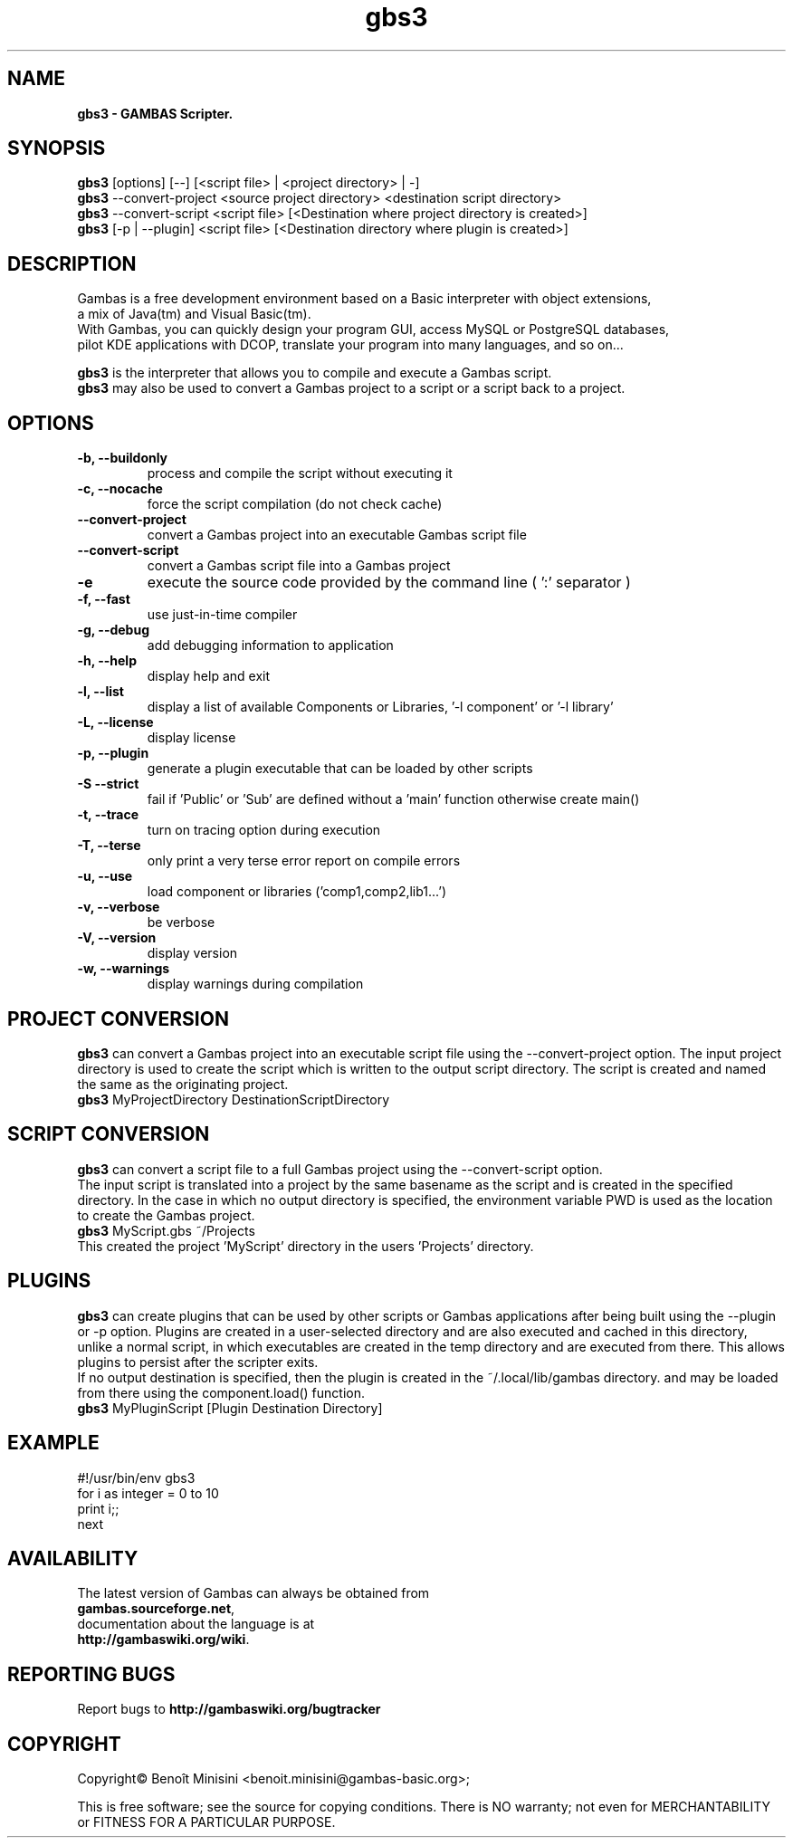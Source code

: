.TH "gbs3" "1" "March 2021" "Ubuntu" "User Commands"

.SH "NAME"
.B gbs3 \- GAMBAS Scripter.

.SH "SYNOPSIS"
.B gbs3
[options] [--] [<script file> | <project directory> | -]
.br
.B gbs3
--convert-project <source project directory> <destination script directory>
.br
.B gbs3
--convert-script <script file> [<Destination where project directory is created>]
.br
.B gbs3
[-p | --plugin] <script file> [<Destination directory where plugin is created>] 

.SH "DESCRIPTION"
Gambas is a free development environment based on a Basic interpreter with object extensions,
.br
a mix of Java(tm) and Visual Basic(tm).
.br
With Gambas, you can quickly design your program GUI, access MySQL or PostgreSQL databases,
.br
pilot KDE applications with DCOP, translate your program into many languages, and so on...

.B gbs3 
is the interpreter that allows you to compile and execute a Gambas script.
.br
.B gbs3
may also be used to convert a Gambas project to a script or a script back to a project.

.SH "OPTIONS"
.TP
\fB\-b, --buildonly\fR
process and compile the script without executing it
.TP
\fB\-c, --nocache\fR
force the script compilation (do not check cache)
.TP
\fB\--convert-project\fR
convert a Gambas project into an executable Gambas script file
.TP
\fB\--convert-script\fR
convert a Gambas script file into a Gambas project
.TP
\fB\-e\fR
execute the source code provided by the command line ( ':' separator )
.TP
\fB\-f, --fast\fR
use just-in-time compiler
.TP
\fB\-g, --debug\fR
add debugging information to application
.TP
\fB\-h, --help\fR
display help and exit
.TP
\fB\-l, --list\fR
display a list of available Components or Libraries, '-l component' or '-l library'
.TP
\fB\-L, --license\fR
display license
.TP
\fB\-p, --plugin\fR
generate a plugin executable that can be loaded by other scripts
.TP
\fB\-S --strict\fR
fail if 'Public' or 'Sub' are defined without a 'main' function otherwise create main()
.TP
\fB\-t, --trace\fR
turn on tracing option during execution
.TP
\fB\-T, --terse\fR
only print a very terse error report on compile errors
.TP
\fB\-u, --use\fR
load component or libraries ('comp1,comp2,lib1...')
.TP
\fB\-v, --verbose\fR
be verbose
.TP
\fB\-V, --version\fR
display version
.TP
\fB\-w, --warnings\fR
display warnings during compilation

.SH "PROJECT CONVERSION"
.B gbs3
can convert a Gambas project into an executable script file using the --convert-project option.
The input project directory is used to create the script which is written to the output script directory.
The script is created and named the same as the originating project.
.br
.B gbs3
MyProjectDirectory DestinationScriptDirectory


.SH "SCRIPT CONVERSION"
.B gbs3
can convert a script file to a full Gambas project using the --convert-script option.
.br
The input script is translated into a project by the same basename as the script and
is created in the specified directory. In the case in which no output directory is specified,
the environment variable PWD is used as the location to create the Gambas project.
.br
.B gbs3
MyScript.gbs ~/Projects
.br
This created the project 'MyScript' directory in the users 'Projects' directory.

.SH "PLUGINS"
.B gbs3
can create plugins that can be used by other scripts or Gambas applications after being built using the --plugin or -p option.
Plugins are created in a user-selected directory and are also executed and cached in this directory, 
unlike a normal script, in which executables are created in the temp directory and are executed from there. 
This allows plugins to persist after the scripter exits.
.br 
If no output destination is specified, then the plugin is created in the ~/.local/lib/gambas directory.
and may be loaded from there using the component.load() function.
.br
.B gbs3
MyPluginScript [Plugin Destination Directory]

.SH "EXAMPLE"
#!/usr/bin/env gbs3
.br
for i as integer = 0 to 10
.br
  print i;;
.br
next

.SH "AVAILABILITY"
The latest version of Gambas can always be obtained from
.br
\fBgambas.sourceforge.net\fR,
.br 
documentation about the language is at
.br
\fBhttp://gambaswiki.org/wiki\fR.

.SH "REPORTING BUGS"
Report bugs to \fBhttp://gambaswiki.org/bugtracker\fR

.SH "COPYRIGHT"
Copyright\(co Benoît Minisini <benoit.minisini@gambas-basic.org>;
.PP
This is free software; see the source for copying conditions.  There is NO
warranty; not even for MERCHANTABILITY or FITNESS FOR A PARTICULAR PURPOSE.
